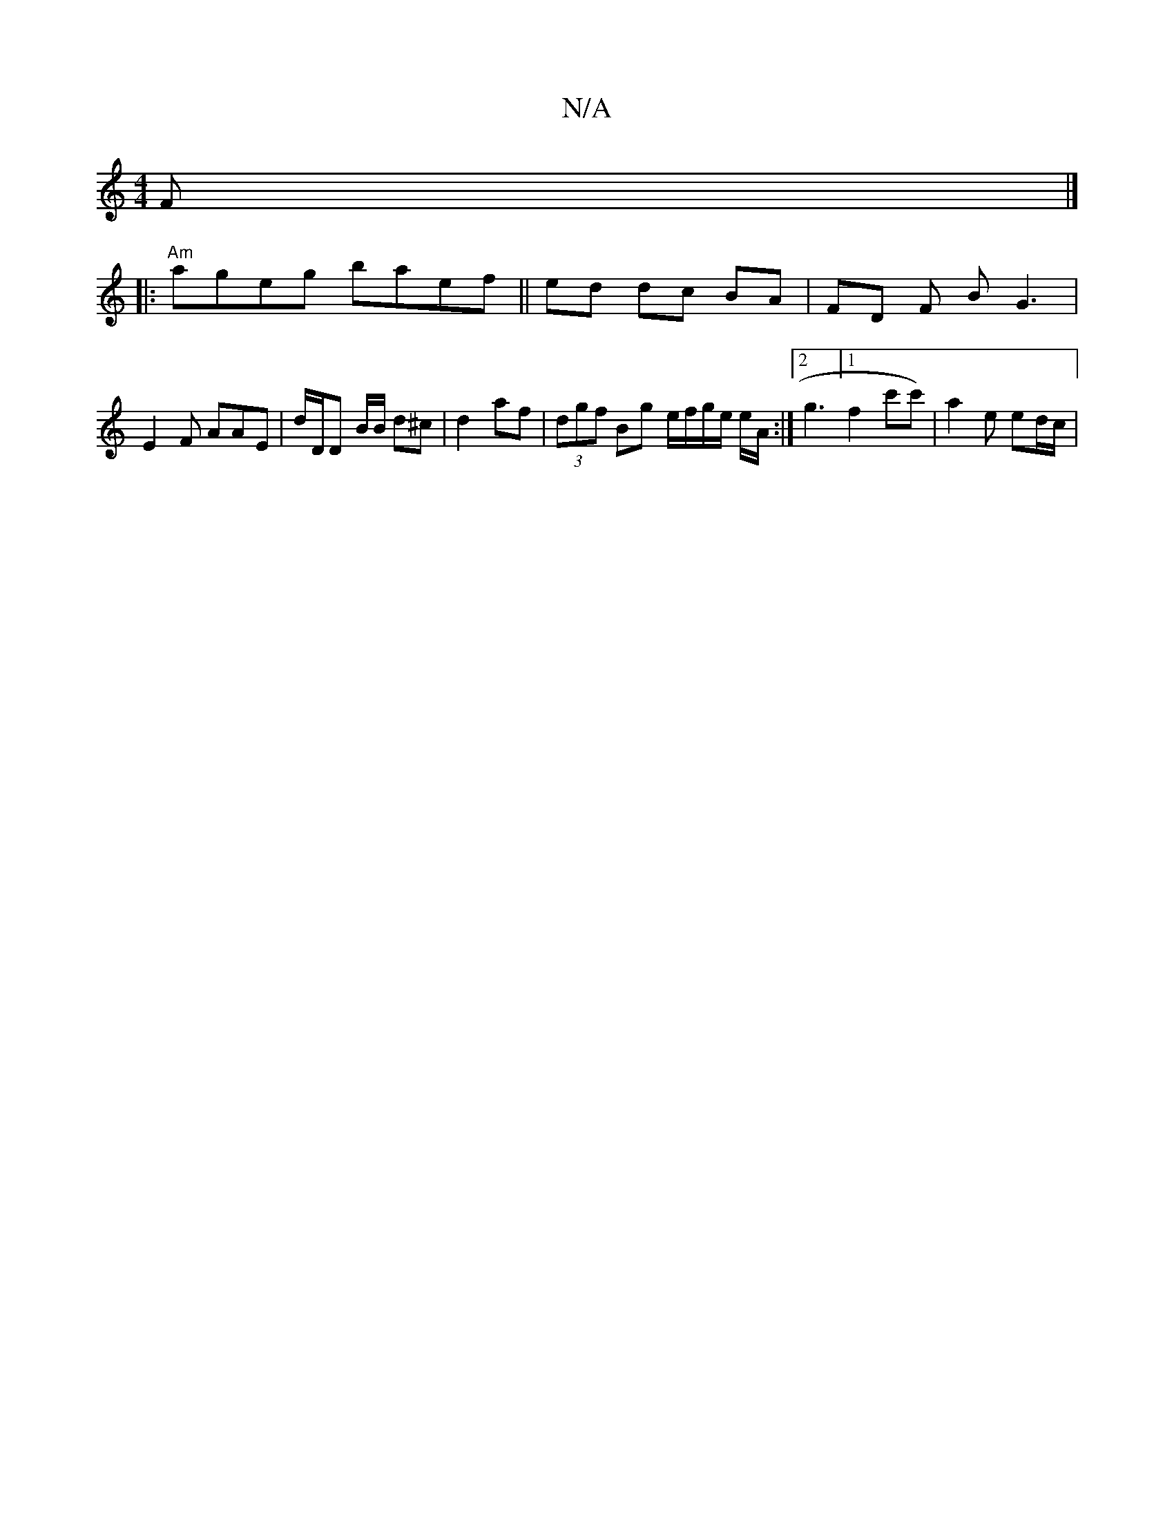 X:1
T:N/A
M:4/4
R:N/A
K:Cmajor
F/7/ |]
|:"Am"ageg baef||ed dc BA | FD F B G3 |
E2F AAE|d/D/D B/B/ d^c | d2 af | (3dgf Bg e/f/g/e/ e/A/ :|[2 g3 [1 f2 c'c')|a2e ed/c/|"F/d/e/ dB d/B/)|e/c/B/2 | (3Bcd | cB AF |D2 AB :|2 [ED{n}B2 (3Eee